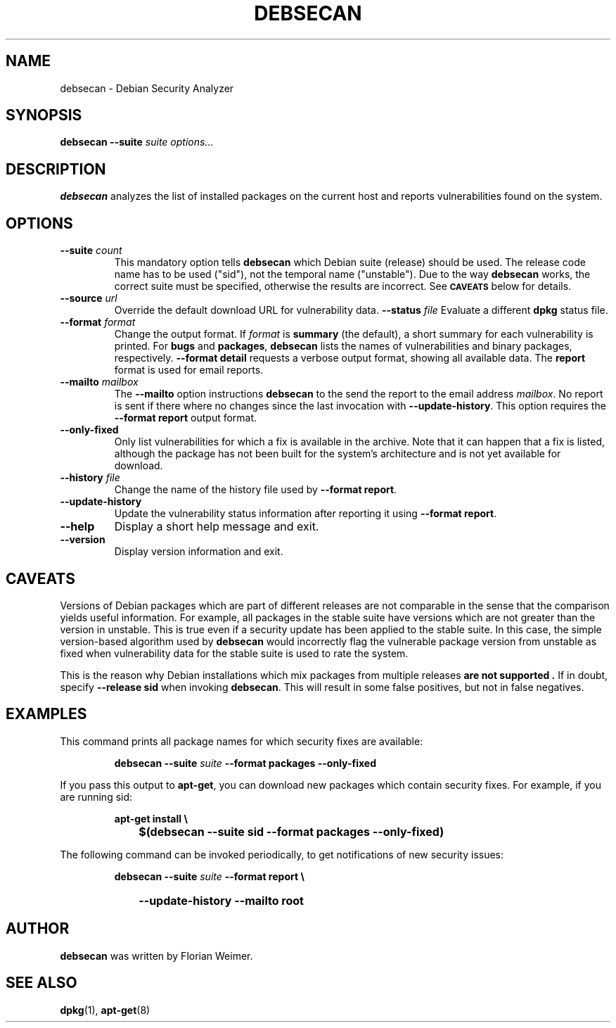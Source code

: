 .\" debsecan - Debian Security Analyzer
.\" Copyright (C) 2005 Florian Weimer
.\"
.\" This program is free software; you can redistribute it and/or modify
.\" it under the terms of the GNU General Public License as published by
.\" the Free Software Foundation; either version 2 of the License, or
.\" (at your option) any later version.
.\"
.\" This program is distributed in the hope that it will be useful,
.\" but WITHOUT ANY WARRANTY; without even the implied warranty of
.\" MERCHANTABILITY or FITNESS FOR A PARTICULAR PURPOSE.  See the
.\" GNU General Public License for more details.
.\"
.\" You should have received a copy of the GNU General Public License
.\" along with this program; if not, write to the Free Software
.\" Foundation, Inc., 51 Franklin St, Fifth Floor, Boston, MA  02110-1301 USA
.\"
.TH DEBSECAN 1 2005-12-14 "" ""
.SH NAME
debsecan \- Debian Security Analyzer
.SH SYNOPSIS
.B debsecan
.B --suite
.I suite
.I options...
.SH DESCRIPTION
.B debsecan
analyzes the list of installed packages on the current host and
reports vulnerabilities found on the system.
.SH OPTIONS
.TP
.B --suite \fIcount\fP
This mandatory option tells
.B debsecan
which Debian suite (release) should be used.  The release code name
has to be used ("sid"), not the temporal name ("unstable").  Due to
the way
.B debsecan
works, the correct suite must be specified, otherwise the results are
incorrect.  See
.SM
.B CAVEATS
below for details.
.TP
.B --source \fIurl\fP
Override the default download URL for vulnerability data.
.B --status \fIfile\fP
Evaluate a different
.B dpkg
status file.
.TP
.B --format \fIformat\fP
Change the output format.  If
.I format
is
.B summary
(the default), a short summary for each vulnerability is printed.
For
.B bugs
and
.BR packages ,
.B debsecan
lists the names of vulnerabilities and binary packages, respectively.
.B --format detail
requests a verbose output format, showing all available data.
The
.B report
format is used for email reports.
.TP
.B --mailto \fImailbox\fP
The
.B --mailto
option instructions
.B debsecan
to the send the report to the email address
.IR mailbox .
No report is sent if there where no changes since the last invocation
with
.BR --update-history .
This option requires the
.B --format report
output format.
.TP
.B --only-fixed
Only list vulnerabilities for which a fix is available in the archive.
Note that it can happen that a fix is listed, although the package has
not been built for the system's architecture and is not yet available
for download.
.TP
.B --history \fIfile\fP
Change the name of the history file used by
.BR "--format report" .
.TP
.B --update-history
Update the vulnerability status information after reporting it using
.BR "--format report" .
.TP
.B --help
Display a short help message and exit.
.TP
.B --version
Display version information and exit.
.SH "CAVEATS"
Versions of Debian packages which are part of different releases are
not comparable in the sense that the comparison yields useful
information.  For example, all packages in the stable suite have
versions which are not greater than the version in unstable.  This is
true even if a security update has been applied to the stable suite.
In this case, the simple version-based algorithm used by
.B debsecan
would incorrectly flag the vulnerable package version from unstable as
fixed when vulnerability data for the stable suite is used to rate the
system.
.P
This is the reason why Debian installations which mix packages from
multiple releases
.B "are not supported" .
If in doubt, specify
.B --release sid
when invoking
.BR debsecan .
This will result in some false positives, but not in false negatives.
.SH EXAMPLES
This command prints all package names for which security fixes are
available:
.IP
.B debsecan --suite
.I suite
.B --format packages --only-fixed
.PP
If you pass this output to
.BR apt-get ,
you can download new packages which contain security fixes.  For example,
if you are running sid:
.IP
.PD 0
.B apt-get install \e
.IP "" 1in
.B $(debsecan --suite sid --format packages --only-fixed)
.PD
.PP
The following command can be invoked periodically, to get
notifications of new security issues:
.IP
.PD 0
.B debsecan --suite
.I suite
.B --format report \e
.IP "" 1in
.B --update-history --mailto root
.SH AUTHOR
.B debsecan
was written by Florian Weimer.
.SH "SEE ALSO"
.BR dpkg "(1),"
.BR apt-get "(8)"
